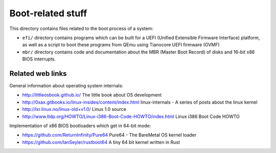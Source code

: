 Boot-related stuff
==================

This directory contains files related to the boot process of a system:

* ``efi/`` directory contains programs which can be built for a UEFI (Unified
  Extensible Firmware Interface) platform, as well as a script to boot these
  programs from QEmu using Tianocore UEFI firmware (OVMF)
* ``mbr/`` directory contains code and documentation about the MBR (Master Boot
  Record) of disks and 16-bit x86 BIOS interrupts.

Related web links
-----------------

General information about operating system internals:

* http://littleosbook.github.io/
  The little book about OS development
* http://0xax.gitbooks.io/linux-insides/content/index.html
  linux-internals - A series of posts about the linux kernel
* http://lxr.linux.no/linux-old+v1.0/
  Linux 1.0 source
* http://www.tldp.org/HOWTO/Linux-i386-Boot-Code-HOWTO/index.html
  Linux i386 Boot Code HOWTO

Implementation of x86 BIOS bootloaders which get in 64-bit mode:

* https://github.com/ReturnInfinity/Pure64
  Pure64 - The BareMetal OS kernel loader
* https://github.com/IanSeyler/rustboot64
  A tiny 64 bit kernel written in Rust
